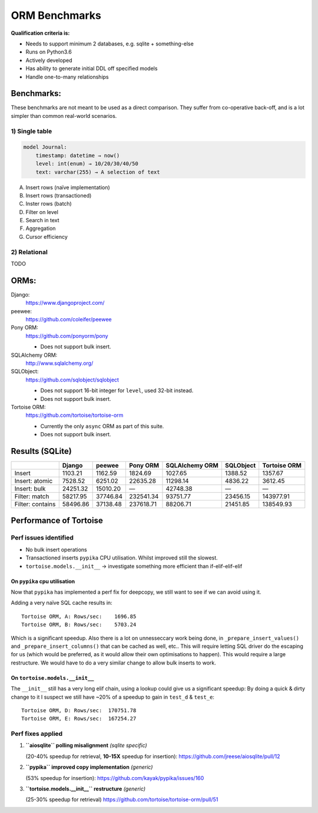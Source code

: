 ==============
ORM Benchmarks
==============

**Qualification criteria is:**

* Needs to support minimum 2 databases, e.g. sqlite + something-else
* Runs on Python3.6
* Actively developed
* Has ability to generate initial DDL off specified models
* Handle one-to-many relationships


Benchmarks:
===========

These benchmarks are not meant to be used as a direct comparison.
They suffer from co-operative back-off, and is a lot simpler than common real-world scenarios.

1) Single table
---------------

.. code::

    model Journal:
        timestamp: datetime → now()
        level: int(enum) → 10/20/30/40/50
        text: varchar(255) → A selection of text

A. Insert rows (naïve implementation)
B. Insert rows (transactioned)
C. Inster rows (batch)
D. Filter on level
E. Search in text
F. Aggregation
G. Cursor efficiency


2) Relational
-------------
TODO



ORMs:
=====

Django:
        https://www.djangoproject.com/

peewee:
        https://github.com/coleifer/peewee

Pony ORM:
        https://github.com/ponyorm/pony

        * Does not support bulk insert.

SQLAlchemy ORM:
        http://www.sqlalchemy.org/

SQLObject:
        https://github.com/sqlobject/sqlobject

        * Does not support 16-bit integer for ``level``, used 32-bit instead.
        * Does not support bulk insert.

Tortoise ORM:
        https://github.com/tortoise/tortoise-orm

        * Currently the only ``async`` ORM as part of this suite.
        * Does not support bulk insert.

Results (SQLite)
================

==================== ============== ============== ============== ============== ============== ==============
\                    Django         peewee         Pony ORM       SQLAlchemy ORM SQLObject      Tortoise ORM
==================== ============== ============== ============== ============== ============== ==============
Insert                      1103.21        1162.59        1824.69        1027.65        1388.52        1357.67
Insert: atomic              7528.52        6251.02       22635.28       11298.14        4836.22        3612.45
Insert: bulk               24251.32       15010.20              —       42748.38              —              —
Filter: match              58217.95       37746.84      232541.34       93751.77       23456.15      143977.91
Filter: contains           58496.86       37138.48      237618.71       88206.71       21451.85      138549.93
==================== ============== ============== ============== ============== ============== ==============


Performance of Tortoise
=======================

Perf issues identified
----------------------
* No bulk insert operations
* Transactioned inserts ``pypika`` CPU utilisation. Whilst improved still the slowest.
* ``tortoise.models.__init__`` → investigate something more efficient than if-elif-elif-elif

On ``pypika`` cpu utilisation
^^^^^^^^^^^^^^^^^^^^^^^^^^^^^
Now that ``pypika`` has implemented a perf fix for deepcopy, we still want to see if we can avoid using it.

Adding a very naïve SQL cache results in::

  Tortoise ORM, A: Rows/sec:    1696.85
  Tortoise ORM, B: Rows/sec:    5703.24

Which is a significant speedup. Also there is a lot on unnesseccary work being done, in ``_prepare_insert_values()`` and ``_prepare_insert_columns()`` that can be cached as well, etc..
This will require letting SQL driver do the escaping for us (which would be preferred, as it would allow their own optimisations to happen). This would require a large restructure.
We would have to do a very similar change to allow bulk inserts to work.

On ``tortoise.models.__init__``
^^^^^^^^^^^^^^^^^^^^^^^^^^^^^^^
The ``__init__`` still has a very long elif chain, using a lookup could give us a significant speedup:
By doing a quick & dirty change to it I suspect we still have ~20% of a speedup to gain in ``test_d`` & ``test_e``::

  Tortoise ORM, D: Rows/sec:  170751.78
  Tortoise ORM, E: Rows/sec:  167254.27


Perf fixes applied
------------------

1) **``aiosqlite`` polling misalignment** *(sqlite specific)*

   (20-40% speedup for retrieval, **10-15X** speedup for insertion): https://github.com/jreese/aiosqlite/pull/12
2) **``pypika`` improved copy implementation** *(generic)*

   (53% speedup for insertion): https://github.com/kayak/pypika/issues/160
3) **``tortoise.models.__init__`` restructure** *(generic)*

   (25-30% speedup for retrieval) https://github.com/tortoise/tortoise-orm/pull/51
